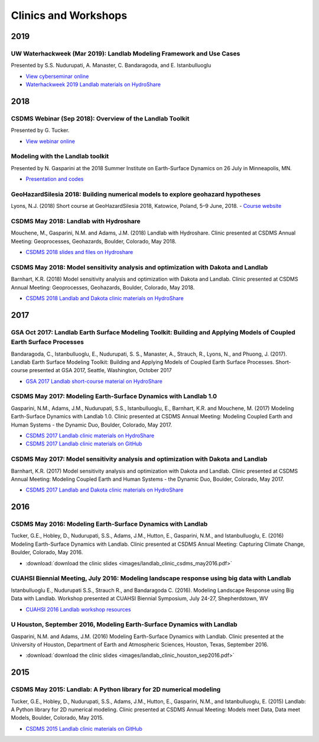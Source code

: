 .. _clinics_workshops:

Clinics and Workshops
=====================

2019
----

UW Waterhackweek (Mar 2019): Landlab Modeling Framework and Use Cases
`````````````````````````````````````````````````````````````````````

Presented by S.S. Nudurupati, A. Manaster, C. Bandaragoda, and E.
Istanbulluoglu

- `View cyberseminar online <https://www.youtube.com/watch?v=m10UA5_gsuM&feature=youtu.be>`_
- `Waterhackweek 2019 Landlab materials on HydroShare <https://www.hydroshare.org/resource/0e005873929f41818dd1371da292ba07/>`_

2018
----

CSDMS Webinar (Sep 2018): Overview of the Landlab Toolkit
`````````````````````````````````````````````````````````

Presented by G. Tucker.

- `View webinar online <https://csdms.colorado.edu/wiki/Presenters-0407>`_

Modeling with the Landlab toolkit
`````````````````````````````````

Presented by N. Gasparini at the 2018 Summer Institute on Earth-Surface
Dynamics on 26 July in Minneapolis, MN.

- `Presentation and codes <https://github.com/landlab/nced_summer_instititute_2018>`_

GeoHazardSilesia 2018: Building numerical models to explore geohazard hypotheses
````````````````````````````````````````````````````````````````````````````````

Lyons, N.J. (2018) Short course at GeoHazardSilesia 2018, Katowice,
Poland, 5–9 June, 2018.
- `Course website <https://sites.google.com/view/geohazard-numerical-models>`_

CSDMS May 2018: Landlab with Hydroshare
```````````````````````````````````````

Mouchene, M., Gasparini, N.M. and Adams, J.M. (2018) Landlab with
Hydroshare. Clinic presented at CSDMS Annual Meeting: Geoprocesses,
Geohazards, Boulder, Colorado, May 2018.

- `CSDMS 2018 slides and files on Hydroshare <https://www.hydroshare.org/resource/4c74e1630fef4f55b94c8645be63ae9d/>`_

CSDMS May 2018: Model sensitivity analysis and optimization with Dakota and Landlab
```````````````````````````````````````````````````````````````````````````````````

Barnhart, K.R. (2018) Model sensitivity analysis and optimization with
Dakota and Landlab. Clinic presented at CSDMS Annual Meeting:
Geoprocesses, Geohazards, Boulder, Colorado, May 2018.

- `CSDMS 2018 Landlab and Dakota clinic materials on HydroShare <https://www.hydroshare.org/resource/ea0952c7a16b42468822a78db3de5a4b/>`_

2017
----

GSA Oct 2017: Landlab Earth Surface Modeling Toolkit: Building and Applying Models of Coupled Earth Surface Processes
`````````````````````````````````````````````````````````````````````````````````````````````````````````````````````

Bandaragoda, C., Istanbulluoglu, E., Nudurupati, S. S., Manaster, A.,
Strauch, R., Lyons, N., and Phuong, J. (2017). Landlab Earth Surface
Modeling Toolkit: Building and Applying Models of Coupled Earth Surface
Processes. Short-course presented at GSA 2017, Seattle, Washington,
October 2017

- `GSA 2017 Landlab short-course material on HydroShare <https://www.hydroshare.org/accounts/login/?next=/resource/3ab2e7d190c44a70b62f96a3c0b1b627/>`_

CSDMS May 2017: Modeling Earth-Surface Dynamics with Landlab 1.0
````````````````````````````````````````````````````````````````

Gasparini, N.M., Adams, J.M., Nudurupati, S.S., Istanbulluoglu, E.,
Barnhart, K.R. and Mouchene, M. (2017) Modeling Earth-Surface Dynamics
with Landlab 1.0. Clinic presented at CSDMS Annual Meeting: Modeling
Coupled Earth and Human Systems - the Dynamic Duo, Boulder, Colorado,
May 2017.

- `CSDMS 2017 Landlab clinic materials on HydroShare <https://www.hydroshare.org/resource/2610b5c20e9049b4b6d8c11505d931b5/>`_
- `CSDMS 2017 Landlab clinic materials on GitHub <https://github.com/landlab/csdms_model_clinic_may_2017>`_

CSDMS May 2017: Model sensitivity analysis and optimization with Dakota and Landlab
```````````````````````````````````````````````````````````````````````````````````

Barnhart, K.R. (2017) Model sensitivity analysis and optimization with
Dakota and Landlab. Clinic presented at CSDMS Annual Meeting: Modeling
Coupled Earth and Human Systems - the Dynamic Duo, Boulder, Colorado,
May 2017.

- `CSDMS 2017 Landlab and Dakota clinic materials on HydroShare <https://www.hydroshare.org/resource/ea0952c7a16b42468822a78db3de5a4b/>`_

2016
----

CSDMS May 2016: Modeling Earth-Surface Dynamics with Landlab
````````````````````````````````````````````````````````````

Tucker, G.E., Hobley, D., Nudurupati, S.S., Adams, J.M., Hutton, E.,
Gasparini, N.M., and Istanbulluoglu, E. (2016) Modeling Earth-Surface
Dynamics with Landlab. Clinic presented at CSDMS Annual Meeting:
Capturing Climate Change, Boulder, Colorado, May 2016.

- :download:`download the clinic slides <images/landlab_clinic_csdms_may2016.pdf>`

CUAHSI Biennial Meeting, July 2016: Modeling landscape response using big data with Landlab
```````````````````````````````````````````````````````````````````````````````````````````

Istanbulluoglu E., Nudurupati S.S., Strauch R., and Bandaragoda C.
(2016). Modeling Landscape Response using Big Data with Landlab.
Workshop presented at CUAHSI Biennial Symposium, July 24-27,
Shepherdstown, WV

- `CUAHSI 2016 Landlab workshop resources <https://github.com/landlab/CUAHSI_Biennial_July_2016>`_

U Houston, September 2016, Modeling Earth-Surface Dynamics with Landlab
```````````````````````````````````````````````````````````````````````

Gasparini, N.M. and Adams, J.M. (2016) Modeling Earth-Surface Dynamics
with Landlab. Clinic presented at the University of Houston, Department
of Earth and Atmospheric Sciences, Houston, Texas, September 2016.

- :download:`download the clinic slides <images/landlab_clinic_houston_sep2016.pdf>`

2015
----

CSDMS May 2015: Landlab: A Python library for 2D numerical modeling
```````````````````````````````````````````````````````````````````

Tucker, G.E., Hobley, D., Nudurupati, S.S., Adams, J.M., Hutton, E.,
Gasparini, N.M., and Istanbulluoglu, E. (2015) Landlab: A Python library
for 2D numerical modeling. Clinic presented at CSDMS Annual Meeting:
Models meet Data, Data meet Models, Boulder, Colorado, May 2015.

- `CSDMS 2015 Landlab clinic materials on GitHub <https://github.com/landlab/csdms_meeting_may_2015>`_
